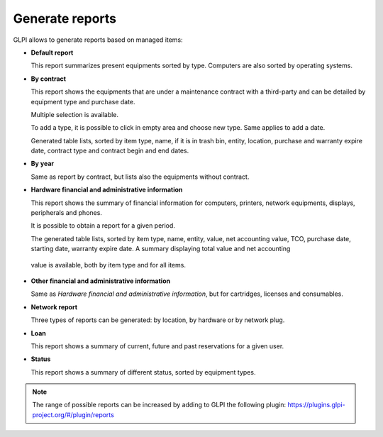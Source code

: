 Generate reports
================

GLPI allows to generate reports based on managed items:

* **Default report**

  This report summarizes present equipments sorted by type. Computers are also sorted by operating systems. 

* **By contract**

  This report shows the equipments that are under a maintenance contract with a third-party and can be detailed by equipment type and purchase date.

  Multiple selection is available.

  To add a type, it is possible to click in empty area and choose new type. Same applies to add a date.

  Generated table lists, sorted by item type, name, if it is in trash bin, entity, location, purchase and warranty expire date, contract type and contract begin and end dates.

* **By year** 

  Same as report by contract, but lists also the equipments without contract.

* **Hardware financial and administrative information**

  This report shows the summary of financial information for computers, printers, network equipments, displays, peripherals and phones.

  It is possible to obtain a report for a given period.

  The generated table lists, sorted by item type, name, entity, value, net accounting value, TCO, purchase date, starting date, warranty expire date. A summary displaying total value and net accounting
 value is available, both by item type and for all items.

* **Other financial and administrative information**

  Same as `Hardware financial and administrative information`, but for cartridges, licenses and consumables.

* **Network report**

  Three types of reports can be generated: by location, by hardware or by network plug. 
   
* **Loan**

  This report shows a summary of current, future and past reservations for a given user.

* **Status**

  This report shows a summary of different status, sorted by equipment types.

.. note::
   The range of possible reports can be increased by adding to GLPI the following plugin: https://plugins.glpi-project.org/#/plugin/reports
